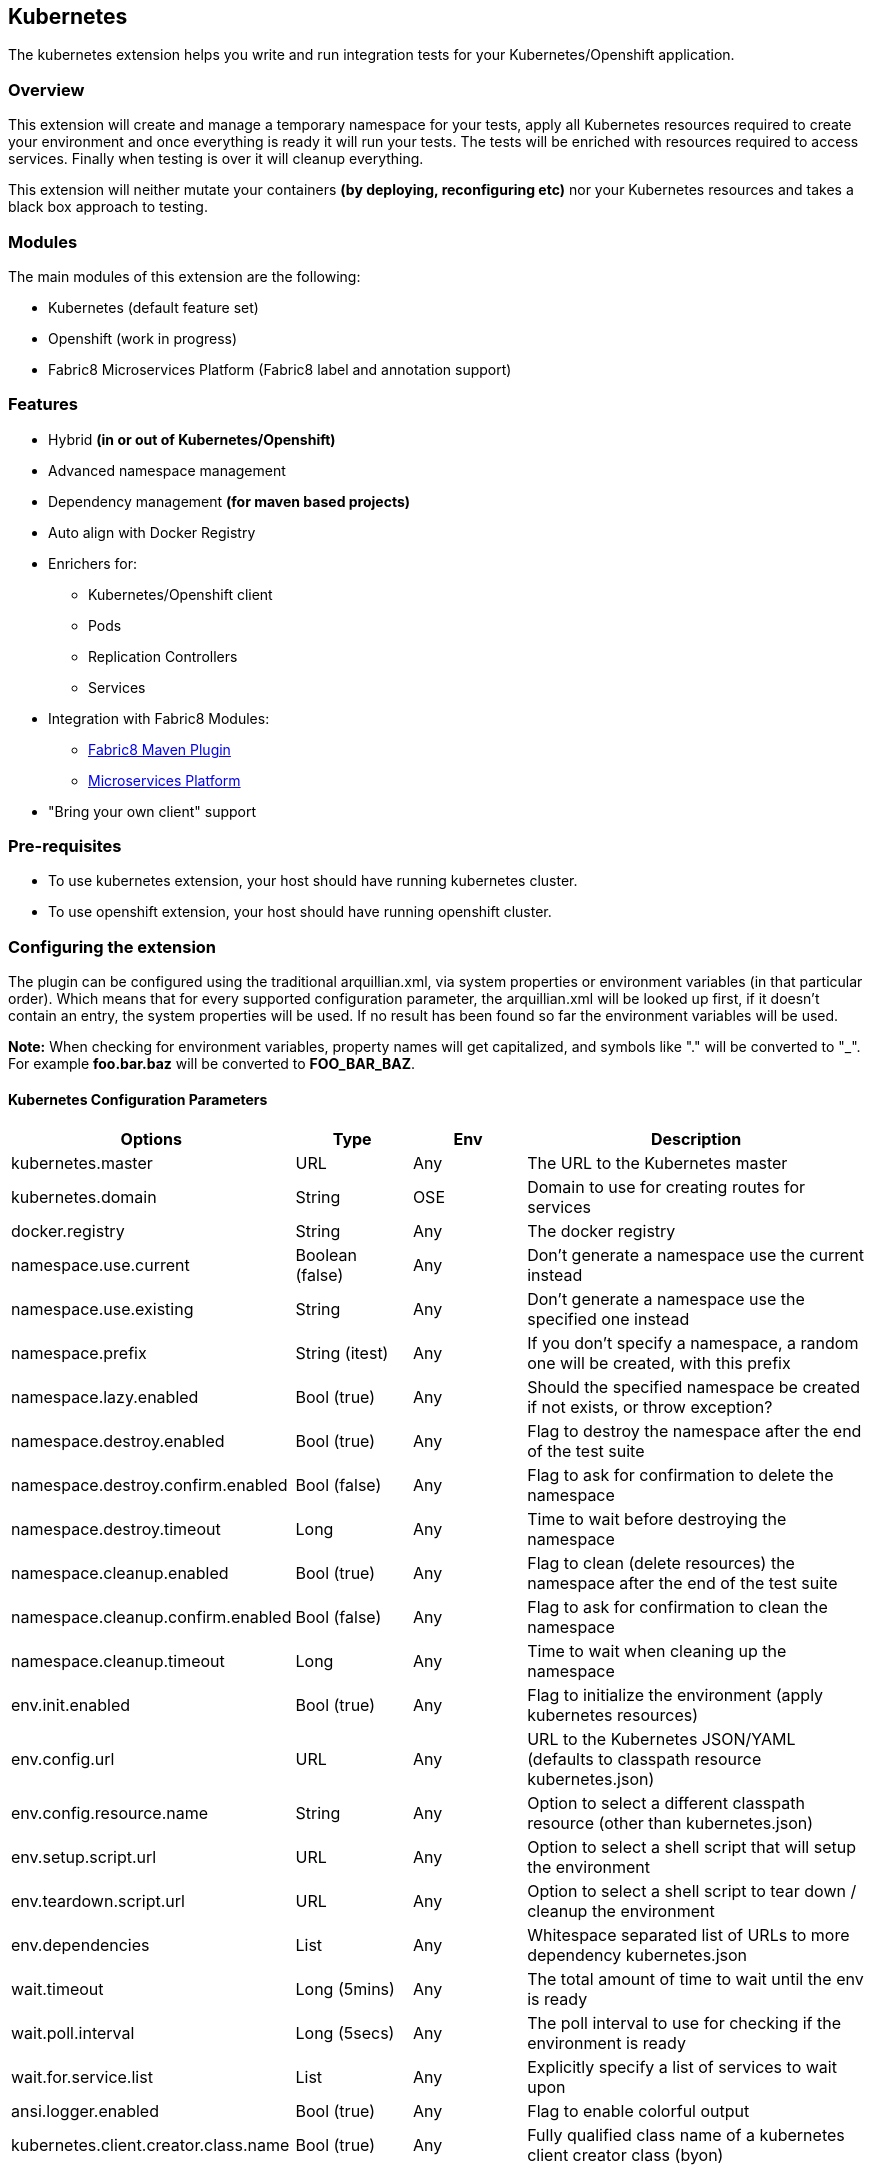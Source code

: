 == Kubernetes

The kubernetes extension helps you write and run integration tests for your Kubernetes/Openshift application.

=== Overview

This extension will create and manage a temporary namespace for your tests, apply all Kubernetes resources required to 
create your environment and once everything is ready it will run your tests. The tests will be enriched with resources 
required to access services. Finally when testing is over it will cleanup everything.

This extension  will neither mutate your containers *(by deploying, reconfiguring etc)* nor your Kubernetes resources 
and takes a black box approach to testing.

=== Modules
The main modules of this extension are the following:

- Kubernetes (default feature set)
- Openshift (work in progress)
- Fabric8 Microservices Platform (Fabric8 label and annotation support)

=== Features
- Hybrid *(in or out of Kubernetes/Openshift)*
- Advanced namespace management
- Dependency management *(for maven based projects)*
- Auto align with Docker Registry
- Enrichers for:
    ** Kubernetes/Openshift client
    ** Pods
    ** Replication Controllers
    ** Services
- Integration with Fabric8 Modules:
    ** link:https://fabric8.io/guide/mavenPlugin.html[Fabric8 Maven Plugin]
    ** link:https://fabric8.io/guide/fabric8DevOps.html[Microservices Platform]
- "Bring your own client" support

=== Pre-requisites
- To use kubernetes extension, your host should have running kubernetes cluster.
- To use openshift extension, your host should have running openshift cluster.

=== Configuring the extension

The plugin can be configured using the traditional arquillian.xml, via system properties or environment variables
(in that particular order).
Which means that for every supported configuration parameter, the arquillian.xml will be looked up first, if it doesn't 
contain an entry, the system properties will be used.
If no result has been found so far the environment variables will be used.

**Note:** When checking for environment variables, property names will get capitalized, and symbols like "." will be 
converted to "_".
For example **foo.bar.baz** will be converted to **FOO_BAR_BAZ**.

==== Kubernetes Configuration Parameters

[cols="2,1,1,3", options="header"]
|===
| Options                             | Type           | Env | Description                                                   
| kubernetes.master                   | URL            | Any | The URL to the Kubernetes master                               
| kubernetes.domain                   | String         | OSE | Domain to use for creating routes for services                 
| docker.registry                     | String         | Any | The docker registry     
| namespace.use.current               | Boolean (false)| Any | Don't generate a namespace use the current instead             
| namespace.use.existing              | String         | Any | Don't generate a namespace use the specified one instead       
| namespace.prefix                    | String (itest) | Any | If you don't specify a namespace, a random one will be 
created, with this prefix 
| namespace.lazy.enabled              | Bool (true)    | Any | Should the specified namespace be created if not exists,
or throw exception?
| namespace.destroy.enabled           | Bool (true)    | Any | Flag to destroy the namespace after the end of the test
suite
| namespace.destroy.confirm.enabled   | Bool (false)   | Any | Flag to ask for confirmation to delete the namespace           
| namespace.destroy.timeout           | Long           | Any | Time to wait before destroying the namespace                   
| namespace.cleanup.enabled           | Bool (true)    | Any | Flag to clean (delete resources) the namespace after the
end of the test suite
| namespace.cleanup.confirm.enabled   | Bool (false)   | Any | Flag to ask for confirmation to clean the namespace           
| namespace.cleanup.timeout           | Long           | Any | Time to wait when cleaning up the namespace                   
| env.init.enabled                    | Bool (true)    | Any | Flag to initialize the environment (apply kubernetes 
resources)                  
| env.config.url                      | URL            | Any | URL to the Kubernetes JSON/YAML (defaults to classpath 
resource kubernetes.json) 
| env.config.resource.name            | String         | Any | Option to select a different classpath resource (other
than kubernetes.json)
| env.setup.script.url                | URL            | Any | Option to select a shell script that will setup the 
environment                  
| env.teardown.script.url             | URL            | Any | Option to select a shell script to tear down / cleanup
the environment
| env.dependencies                    | List           | Any | Whitespace separated list of URLs to more dependency 
kubernetes.json             
| wait.timeout                        | Long (5mins)   | Any | The total amount of time to wait until the env is ready       
| wait.poll.interval                  | Long (5secs)   | Any | The poll interval to use for checking if the environment
is ready
| wait.for.service.list               | List           | Any | Explicitly specify a list of services to wait upon             
| ansi.logger.enabled                 | Bool (true)    | Any | Flag to enable colorful output                                 
| kubernetes.client.creator.class.name| Bool (true)    | Any | Fully qualified class name of a kubernetes client
creator class (byon)
|===

==== Openshift Configuration Parameters

[cols="2,1,1,3", options="header"]
|===
| Option                              | Type           | Env | Description                                                   
| autoStartContainers                 | List           | Any | Comma Separated List of Pods which you want to auto
start
| definitionsFile                     | String         | Any | Definitions file path                                         
| proxiedContainerPorts               | List           | Any | Comma Separated List following Pod:containerPort OR 
Pod:MappedPort:ContainerPort 
|===


==== Openshift DNS Naming Service
The OpenShift module provides a easy way to run tests against your public application's route.
The Arquillian Naming Service allows you to run tests annotated with @RunsAsClient without have to add the routes
manually to your /etc/hosts to make its name resolvable. The arquillian cube generates a custon namespaces prefix
that will be used to define the application's route when running your tests against an OpenShift instance, even if you
specify a namepsace manually it will be transparent and the application's endpoint will be resolvable within your java
tests.

To use it, you need to setup your tests to use the ArquillianNameService, you can either configure it inside your test
or by setting a System properties.

Configuring inside a test class:
[source, java]
.SomethingCoolTest.java
----
@Before
public void prepareEnv(){
    System.setProperty("sun.net.spi.nameservice.provider.1", "dns,ArquillianCubeNameService");
    System.setProperty("sun.net.spi.nameservice.provider.2","default");
}
----

Or just setting the following System Properties:
`-Dsun.net.spi.nameservice.provider.1=dns,ArquillianCubeNameService -Dsun.net.spi.nameservice.provider.2=default`

=== Namespaces

The default behavior of the extension is to create a unique namespace per test suite. The namespace is created Before
the suite is started and destroyed in the end.
For debugging purposes, you can set the **namespace.cleanup.enabled** and **namespace.destroy.enabled**  to false and
keep the namespace around.

In other cases you may find it useful to manually create and manage the environment rather than having **arquillian**
do that for you.
In this case you can use the **namespace.use.existing** option to select an existing namespace. This option goes hand
in hand with **env.init.enabled** which can be used to prevent the extension from modifying the environment.

Last but not least, you can just tell arquillian, that you are going to use the current namespace. In this case,
arquillian cube will delegate to the link:https://github.com/fabric8io/kubernetes-client/[Kubernetes Client] that
will use:

- ~/.kube/config
- /var/run/secrets/kubernetes.io/serviceaccount/namespace
- the KUBERNETES_NAMESPACE environmnet variable

to determine the current namespace.

### Creating the environment

After creating or selecting an existing namespace, the next step is the environment preparation. This is the stage
where all the required Kubernetes configuration will be applied.

#### How to run kubernetes with multiple configuration files?
1. Out of the box, the extension will use the classpath and try to find a resource named **kubernetes.json** or 
**kubernetes.yaml***. The name of the resource can be changed using the **env.config.resource.name**.
Of course it is also possible to specify an external resource by URL using the **env.config.url**.

2. While finding resource in classpath with property **env.config.resource.name**, cube will look into classpath
with given name, if not found, then cube will continue to look into classpath under META-INF/fabric8/ directory.
Using this you can put multiple resources(openshift.json, openshift.yml) inside META-INF/fabric8, and choose only
required one by specifying **env.config.resource.name** property.

3. Either way, it is possible that the kubernetes configuration used, depends on other configurations. It is also
possible that your environment configuration is split in multiple files.
To cover cases like this the **env.dependencies** is provided which accepts a space separated list of URLs.

4. There are cases, where instead of specifying the resources, you want to specify some shell scripts that will setup
the environment. For those cases you can use the **env.setup.script.url** / **env.teardown.script.url** to pass the
scripts for setting up and tearing down the environment. Note that these scripts are going to be called right after the
namespace is created and cleaned up respectively.
Both scripts will be executed using visible environment variables the following:

 * KUBERNETES_MASTER
 * KUBERNETES_NAMESPACE
 * KUBERNETES_DOMAIN
 * DOCKER_REGISTRY
 * all host environment variables
 * all environment variables in arquillian.xml via env.script.env (as properties).

(You can use any custom URL provided the appropriate URL stream handler.)

**Note:** Out of the box mvn urls are supported, so you can use values like: 
**mvn:my.groupId/artifactId/1.0.0/json/kubernetes** (work in progress)

**Also:** If your project is using maven and dependencies like the above are expressed in the pom, the will be used 
*automatically*. (work in progress)

[IMPORTANT]
====
Arquillian Cube Kubernetes needs to authenticate into Kubernetes.
To do it, Cube reads from `~/.kube/config` user information (token, password).

For example in case of OpenShift you can use `oc login --username=admin --password=admin` for creating a token for
connecting as admin, or `oc config set-credentials myself --username=admin --password=admin` for statically adding the
username and password and communicate with Kubernetes to update the `~/.kube/config` file with the info provided.

You can read more about Kubernetes config file at http://kubernetes.io/docs/user-guide/kubectl/kubectl_config/
====

=== Readiness and waiting
Creating an environment does not guarantee its readiness. For example a Docker image may be required to get pulled by a 
remote repository and this make take even several minutes.
Running a test against a Pod which is not Running state is pretty much pointless, so we need to wait until everything
is ready.

This extension will wait up to **wait.timeout** until everything is up and running. Everything? It will wait for all
Pods and Service *(that were created during the test suite initialization)* to become ready.
It will poll them every **wait.poll.interval** milliseconds. For services there is also the option to perform a simple 
"connection test"  by setting the flag **wait.for.service.connection.enabled** to true.
In this case it will not just wait for the service to be ready, but also to be usable/connectable.

=== Immutable infrastructure and integration testing

As mentioned in the overview, this extension will not try to deploy your tests, inside an application container.
It doesn't need nor want to know what runs inside your docker containers, nor will try to mess with it.
It doesn't even need to run inside Kubernetes (it can just run in your laptop and talk to the kubernetes master).

So what exactly is your test case going to test?

The test cases are meant to consume and test the provided services and assert that the environment is in the
expected state.

The test case may obtain everything it needs, by accessing the Kubernetes resources that are provided by the plugin as 
@ArquillianResources (see resource providers below).

=== Resource Providers

The resource providers available, can be used to inject to your test cases the following resources:

- A kubernetes client as an instance of KubernetesClient
- Session object that contains information (e.g. the namespace) or the uuid of the test session.
- Deployments *(by id or as a list of all deployments created during the session, optionally filtered by label)*
- Pods *(by id or as a list of all pods created during the session, optionally filtered by label)*
- Replication Controllers *(by id or as a list of all replication controllers created during the session, optionally
filtered by label)*
- Replica Sets *(by id or as a list of all replica sets created during the session, optionally filtered by label)*
- Services *(by id or as a list of all services created during the session, optionally filtered by label)*

The Openshift extension also provides:

- Deployment Configs *(by id or as a list of all deployment configs created during the session)*

Here's a small example:

[source, java]
.ExampleTest.java
----
    @RunWith(Arquillian.class)
    public class ExampleTest {

     @ArquillianResource
     KubernetesClient client;

     @ArquillianResource
     Session session;

      @Test
      public void testAtLeastOnePod() throws Exception {
       assertThat(client).pods().runningStatus().filterNamespace(session.getNamespace()).hasSize(1);
      }
    }
----

The test code above, demonstrates how you can inject an use inside your test the *KubernetesClient* and the
*Session* object.
It also demonstrates the use of **kubernetes-assertions** which is a nice little library based on 
http://assertj.org[assert4j] for performing assertions on top of the Kubernetes model.

The next example is intended to how you can inject a resource by id.

[source, java]
.ResourceByIdTest.java
----

    @RunWith(Arquillian.class)
    public class ResourceByIdTest {

     @ArquillianResource
     @Named("my-serivce")
     Service service;

     @ArquillianResource
     @Named("my-pod")
     Pod pod;

     @ArquillianResource
     @Named("my-contoller")
     ReplicationController controller;

      @Test
      public void testStuff() throws Exception {
       //Do stuff...
      }
    }
----

The next example shows how to inject a resource filtering by label.

[source, java]
.ResourceByLabelTest.java
----

    @RunWith(Arquillian.class)
    public class ResourceByLabelTest {

     @ArquillianResource
     @WithLabel(name="app", value="my-app")
     Service service;

     @ArquillianResource
     @WithLabel(name="app", value="my-app")
     Pod pod;

     @ArquillianResource
     @WithLabel(name="app", value="my-app")
     ReplicationController controller;

      @Test
      public void testStuff() throws Exception {
       //Do stuff...
      }
    }
----

The next example is intended to how you can inject a resource list.

[source, java]
.ResourceListExample.java
----

    @RunWith(Arquillian.class)
    public class ResourceListExample {

     @ArquillianResource
     ServiceList services;

     @ArquillianResource
     PodList pods;

     @ArquillianResource
     ReplicationControllerList controllers;

      @Test
      public void testStuff() throws Exception {
       //Do stuff...
      }
    }
----

Now let's see how can you inject OpenShift Client Service.

[source, java]
.OpenshiftExample.java
----
public class HelloWorldTest {


    @Named("hello-openshift-service")
    @PortForward
    @ArquillianResource
    Service service;

    @Named("hello-openshift-service")
    @PortForward
    @ArquillianResource
    URL url;

    @Test
    public void service_instance_should_not_be_null() throws Exception {
        assertThat(service).isNotNull();
    }

    @Test
    public void testStuff() throws Exception {
        //Do stuff...
    }
}
----

In case of OpenShift, test can be enriched with `OpenShiftClient`.

[source, java]
.OpenshiftExample.java
----
public class HelloWorldTest {

    @ArquillianResource
    OpenShiftClient client;

}
----

Let's see how can you execute `oc` or `kubectl` commands as a part of your test.

[source, java]
.OpenshiftAndK8sExample.java
----
public class HelloWorldTest {

    private CommandExecutor commandExecutor;

    @Before
    public void initCommandExecutor() {
        commandExecutor = new CommandExecutor();
    }

    @Test
    public void should_be_able_deploy_resources_using_oc() {
        // when
        final List<String> resources = commandExecutor.execCommand("oc create -f https://goo.gl/qaiGRJ");

        // then
        assertThat(resources).contains("service \"hello-world\" created", "deployment \"hello-world\" created");
    }

    @Test
    public void should_be_able_get_namespace_using_kubectl() {
        // when
        final List<String> namespaces = commandExecutor.execCommand("kubectl get ns -o=name");

        // then
        assertThat(namespaces).contains("namespaces/default");
    }
}
----

=== Dealing with version conflicts
Arquillian Cube Kubernetes and Openshift modules, heavily rely on the Fabric8 Kubernetes/Openshift client.
This client is also used in wide range of frameworks, so its not that long of a shot to encounter version conflicts.

To eliminate such issues, arquillian as of 1.1.0 is using a shaded uberjar of the client which contains versioned
package (with major and minor version).

All enrichers provided by the arquillian modules, are configured to work both with the internal types, but also with
whatever version of the client that is found in the classpath.

NOTE: If your existing tests don't have a dependency to the kubernetes-client, you will either need to add
kubernetes-client, to your classpath or use the internal classes. It is recommended to do the first.
